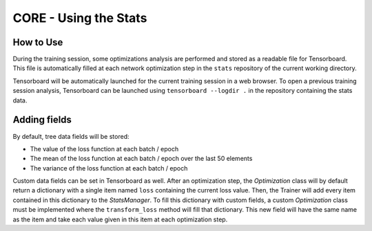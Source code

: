 CORE - Using the Stats
======================

How to Use
----------

During the training session, some optimizations analysis are performed and stored as a readable file for Tensorboard.
This file is automatically filled at each network optimization step in the ``stats`` repository of the current working
directory.

Tensorboard will be automatically launched for the current training session in a web browser.
To open a previous training session analysis, Tensorboard can be launched using ``tensorboard --logdir .`` in the
repository containing the stats data.

Adding fields
-------------

By default, tree data fields will be stored:

* The value of the loss function at each batch / epoch
* The mean of the loss function at each batch / epoch over the last 50 elements
* The variance of the loss function at each batch / epoch

Custom data fields can be set in Tensorboard as well.
After an optimization step, the *Optimization* class will by default return a dictionary with a single item named
``loss`` containing the current loss value.
Then, the Trainer will add every item contained in this dictionary to the *StatsManager*.
To fill this dictionary with custom fields, a custom *Optimization* class must be implemented where the
``transform_loss`` method will fill that dictionary.
This new field will have the same name as the item and take each value given in this item at each optimization step.
